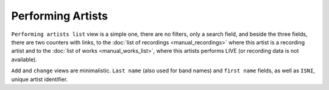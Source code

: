 Performing Artists
==================

``Performing artists list`` view is a simple one, there are no filters, only a search field, and beside the three fields, there are two counters with links, to the :doc:`list of recordings <manual_recordings>` where this artist is a recording artist and to the :doc:`list of works <manual_works_list>`, where this artists performs LIVE (or recording data is not available).

``Add`` and ``change`` views are minimalistic. ``Last name`` (also used for band names) and ``first name`` fields, as well as ``ISNI``, unique artist identifier.